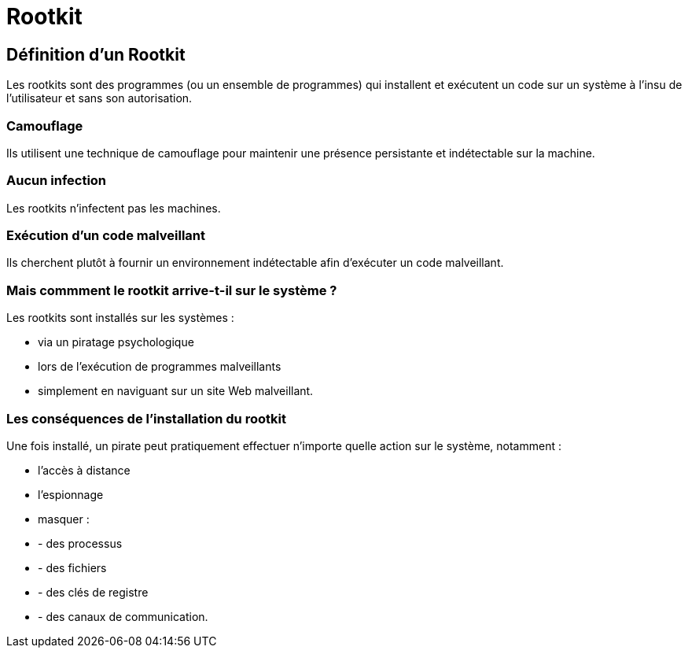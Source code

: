 = Rootkit

== Définition d'un Rootkit

Les rootkits sont des programmes (ou un ensemble de programmes) qui installent et exécutent un code sur un système à l'insu de l'utilisateur et sans son autorisation. 

=== Camouflage 

Ils utilisent une technique de camouflage pour maintenir une présence persistante et indétectable sur la machine. 

=== Aucun infection

Les rootkits n'infectent pas les machines. 

=== Exécution d'un code malveillant

Ils cherchent plutôt à fournir un environnement indétectable afin d'exécuter un code malveillant. 

=== Mais commment le rootkit arrive-t-il sur le système ?

Les rootkits sont installés sur les systèmes :

* via un piratage psychologique
* lors de l'exécution de programmes malveillants 
* simplement en naviguant sur un site Web malveillant. 

=== Les conséquences de l'installation du rootkit 

Une fois installé, un pirate peut pratiquement effectuer n'importe quelle action sur le système, notamment :
[%step]
* l'accès à distance 
* l'espionnage
* masquer :
[%step]
* - des processus
* - des fichiers
* - des clés de registre 
* - des canaux de communication.
